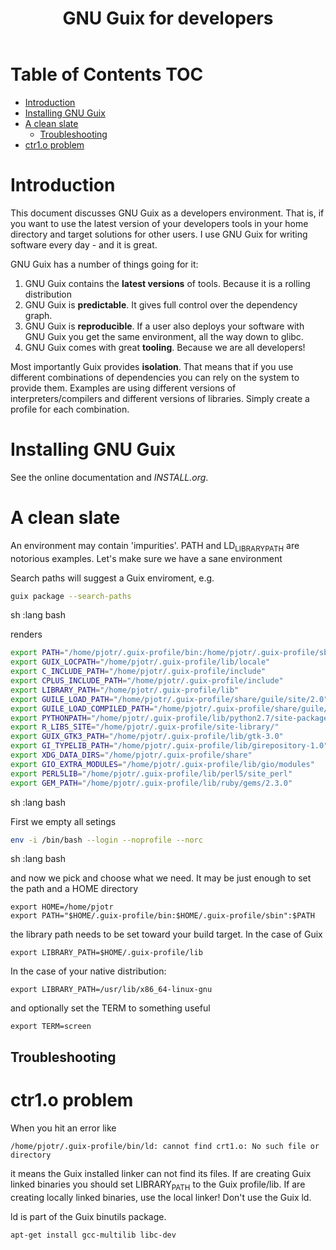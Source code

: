 #+TITLE: GNU Guix for developers

* Table of Contents                                                     :TOC:
 - [[#introduction][Introduction]]
 - [[#installing-gnu-guix][Installing GNU Guix]]
 - [[#a-clean-slate][A clean slate]]
   - [[#troubleshooting][Troubleshooting]]
 - [[#ctr1o-problem][ctr1.o problem]]

* Introduction

This document discusses GNU Guix as a developers environment. That is,
if you want to use the latest version of your developers tools in your
home directory and target solutions for other users. I use GNU Guix for
writing software every day - and it is great.

GNU Guix has a number of things going for it:

1. GNU Guix contains the *latest versions* of tools. Because it is a rolling
   distribution
2. GNU Guix is *predictable*. It gives full control over the dependency graph.
3. GNU Guix is *reproducible*. If a user also deploys your software with
   GNU Guix you get the same environment, all the way down to glibc.
4. GNU Guix comes with great *tooling*. Because we are all developers!

Most importantly Guix provides *isolation*. That means that if you use
different combinations of dependencies you can rely on the system to
provide them. Examples are using different versions of
interpreters/compilers and different versions of libraries. Simply
create a profile for each combination.

* Installing GNU Guix

See the online documentation and [[INSTALL.org]].

* A clean slate

An environment may contain 'impurities'. PATH and LD_LIBRARY_PATH are
notorious examples. Let's make sure we have a sane environment

Search paths will suggest a Guix enviroment, e.g.

#+begin_src sh   :lang bash
guix package --search-paths
#+end_src sh   :lang bash

renders

#+begin_src sh   :lang bash
export PATH="/home/pjotr/.guix-profile/bin:/home/pjotr/.guix-profile/sbin"
export GUIX_LOCPATH="/home/pjotr/.guix-profile/lib/locale"
export C_INCLUDE_PATH="/home/pjotr/.guix-profile/include"
export CPLUS_INCLUDE_PATH="/home/pjotr/.guix-profile/include"
export LIBRARY_PATH="/home/pjotr/.guix-profile/lib"
export GUILE_LOAD_PATH="/home/pjotr/.guix-profile/share/guile/site/2.0"
export GUILE_LOAD_COMPILED_PATH="/home/pjotr/.guix-profile/share/guile/site/2.0"
export PYTHONPATH="/home/pjotr/.guix-profile/lib/python2.7/site-packages"
export R_LIBS_SITE="/home/pjotr/.guix-profile/site-library/"
export GUIX_GTK3_PATH="/home/pjotr/.guix-profile/lib/gtk-3.0"
export GI_TYPELIB_PATH="/home/pjotr/.guix-profile/lib/girepository-1.0"
export XDG_DATA_DIRS="/home/pjotr/.guix-profile/share"
export GIO_EXTRA_MODULES="/home/pjotr/.guix-profile/lib/gio/modules"
export PERL5LIB="/home/pjotr/.guix-profile/lib/perl5/site_perl"
export GEM_PATH="/home/pjotr/.guix-profile/lib/ruby/gems/2.3.0"
#+end_src sh   :lang bash

First we empty all setings

#+begin_src sh   :lang bash
env -i /bin/bash --login --noprofile --norc
#+end_src sh   :lang bash

and now we pick and choose what we need. It may be just enough to set
the path and a HOME directory

: export HOME=/home/pjotr
: export PATH="$HOME/.guix-profile/bin:$HOME/.guix-profile/sbin":$PATH

the library path needs to be set toward your build target.
In the case of Guix

: export LIBRARY_PATH=$HOME/.guix-profile/lib

In the case of your native distribution:

: export LIBRARY_PATH=/usr/lib/x86_64-linux-gnu

and optionally set the TERM to something useful

: export TERM=screen

** Troubleshooting

* ctr1.o problem

When you hit an error like

: /home/pjotr/.guix-profile/bin/ld: cannot find crt1.o: No such file or directory

it means the Guix installed linker can not find its files. If are
creating Guix linked binaries you should set LIBRARY_PATH to the Guix
profile/lib. If are creating locally linked binaries, use the local
linker! Don't use the Guix ld.

ld is part of the Guix binutils package.

: apt-get install gcc-multilib libc-dev
